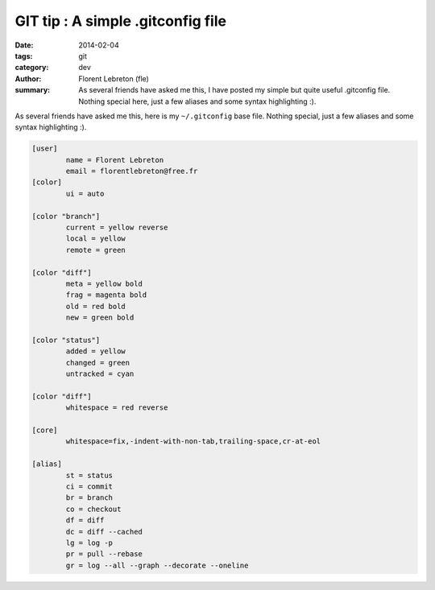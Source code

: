 GIT tip : A simple .gitconfig file
###################################

:date: 2014-02-04
:tags: git
:category: dev
:author: Florent Lebreton (fle)
:summary: As several friends have asked me this, I have posted my simple but quite useful .gitconfig file. Nothing special here, just a few aliases and some syntax highlighting :).

As several friends have asked me this, here is my ``~/.gitconfig`` base file. Nothing special, just a few aliases and some syntax highlighting :).

.. code-block:: console

	[user]
	        name = Florent Lebreton
	        email = florentlebreton@free.fr
	[color]
	        ui = auto

	[color "branch"]
	        current = yellow reverse
	        local = yellow
	        remote = green

	[color "diff"]
	        meta = yellow bold
	        frag = magenta bold
	        old = red bold
	        new = green bold

	[color "status"]
	        added = yellow
	        changed = green
	        untracked = cyan

	[color "diff"]
	        whitespace = red reverse

	[core]
	        whitespace=fix,-indent-with-non-tab,trailing-space,cr-at-eol

	[alias]
	        st = status
	        ci = commit
	        br = branch
	        co = checkout
	        df = diff
	        dc = diff --cached
	        lg = log -p
	        pr = pull --rebase
	        gr = log --all --graph --decorate --oneline


